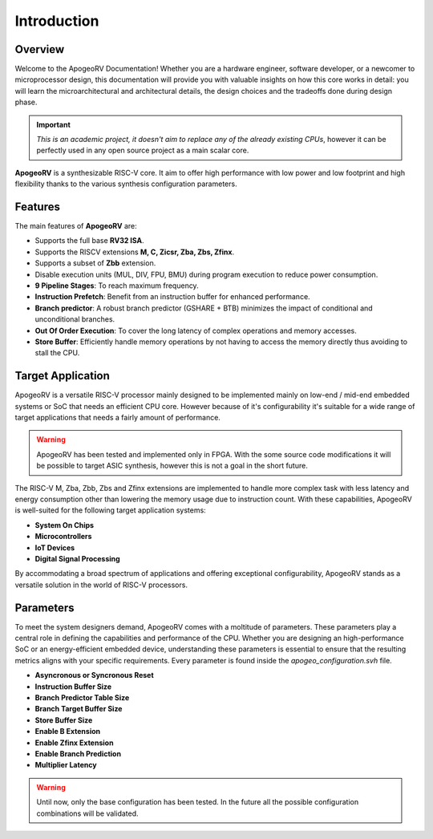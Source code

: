 Introduction
============

Overview
--------

Welcome to the ApogeoRV Documentation! Whether you are a hardware engineer, software developer, or a newcomer to microprocessor design, this documentation will 
provide you with valuable insights on how this core works in detail: 
you will learn the microarchitectural and architectural details, the design choices and the tradeoffs done during design phase.

.. important:: *This is an academic project, it doesn't aim to replace any of the already existing CPUs*, however it can be perfectly used in any open source project as a main scalar core. 

**ApogeoRV** is a synthesizable RISC-V core. It aim to offer high performance with low power and low footprint and high flexibility 
thanks to the various synthesis configuration parameters.  

Features 
--------

The main features of **ApogeoRV** are: 

* Supports the full base **RV32 ISA**.
* Supports the RISCV extensions **M, C, Zicsr, Zba, Zbs, Zfinx**.
* Supports a subset of **Zbb** extension.
* Disable execution units (MUL, DIV, FPU, BMU) during program execution to reduce power consumption.
* **9 Pipeline Stages**: To reach maximum frequency.
* **Instruction Prefetch**: Benefit from an instruction buffer for enhanced performance.
* **Branch predictor**: A robust branch predictor (GSHARE + BTB) minimizes the impact of conditional and unconditional branches.
* **Out Of Order Execution**: To cover the long latency of complex operations and memory accesses.
* **Store Buffer**: Efficiently handle memory operations by not having to access the memory directly thus avoiding to stall the CPU.


Target Application
------------------

ApogeoRV is a versatile RISC-V processor mainly designed to be implemented mainly on low-end / mid-end embedded systems or SoC that needs an efficient CPU core. 
However because of it's configurability it's suitable for a wide range of target applications that needs a fairly amount of performance.

.. warning:: ApogeoRV has been tested and implemented only in FPGA. With the some source code modifications it will be possible to target ASIC synthesis, however this is not a goal in the short future.

The RISC-V M, Zba, Zbb, Zbs and Zfinx extensions are implemented to handle more complex task with less latency and energy consumption other than lowering the memory usage due to instruction count. 
With these capabilities, ApogeoRV is well-suited for the following target application systems:

* **System On Chips**
* **Microcontrollers**
* **IoT Devices**
* **Digital Signal Processing** 

By accommodating a broad spectrum of applications and offering exceptional configurability, 
ApogeoRV stands as a versatile solution in the world of RISC-V processors.


Parameters
----------

To meet the system designers demand, ApogeoRV comes with a moltitude of parameters. These parameters play a central role in defining the capabilities 
and performance of the CPU. Whether you are designing an high-performance SoC or an energy-efficient embedded device, 
understanding these parameters is essential to ensure that the resulting metrics aligns with your specific requirements. Every parameter is found inside the `apogeo_configuration.svh` file.

* **Asyncronous or Syncronous Reset**
* **Instruction Buffer Size**
* **Branch Predictor Table Size**
* **Branch Target Buffer Size**
* **Store Buffer Size**
* **Enable B Extension**
* **Enable Zfinx Extension**
* **Enable Branch Prediction**
* **Multiplier Latency**

.. warning:: Until now, only the base configuration has been tested. In the future all the possible configuration combinations will be validated. 